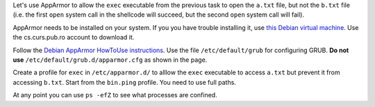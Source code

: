 Let's use AppArmor to allow the ``exec`` executable from the previous task to open the ``a.txt`` file, but not the ``b.txt`` file (i.e. the first ``open`` system call in the shellcode will succeed, but the second ``open`` system call will fail).

AppArmor needs to be installed on your system. If you you have trouble installing it, use `this Debian virtual machine`_. Use the cs.curs.pub.ro account to download it.

Follow the `Debian AppArmor HowToUse instructions`_. Use the file ``/etc/default/grub`` for configuring GRUB. **Do not use** ``/etc/default/grub.d/apparmor.cfg`` as shown in the page.

Create a profile for ``exec`` in ``/etc/apparmor.d/`` to alllow the ``exec`` executable to access ``a.txt`` but prevent it from accessing ``b.txt``. Start from the ``bin.ping`` profile. You need to use full paths.

At any point you can use ``ps -efZ`` to see what processes are confined.

.. _`this Debian virtual machine`: http://repository.grid.pub.ro/cs/uso/USO%20Demo.ova
.. _`Debian AppArmor HowToUse instructions`: https://wiki.debian.org/AppArmor/HowToUse
